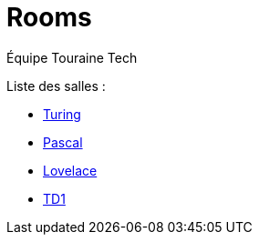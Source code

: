 = Rooms
:author: Équipe Touraine Tech   


Liste des salles : 

* xref:turing.adoc[Turing]
* xref:pascal.adoc[Pascal]
* xref:lovelace.adoc[Lovelace]
* xref:td1.adoc[TD1]
